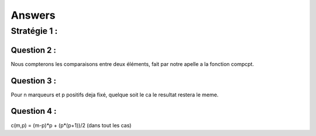 ------------------
Answers
------------------

==================
Stratégie 1 :
==================

Question 2 :
=============

Nous compterons les comparaisons entre deux éléments, fait par notre apelle a la fonction compcpt.

Question 3 :
==============

Pour n marqueurs et p positifs deja fixé, quelque soit le ca le resultat restera le meme.

Question 4 :
===============

c(m,p) = (m-p)*p + (p*(p+1))/2  (dans tout les cas)
